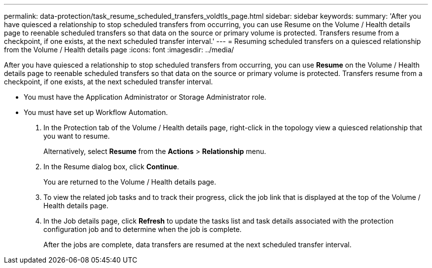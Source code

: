 ---
permalink: data-protection/task_resume_scheduled_transfers_voldtls_page.html
sidebar: sidebar
keywords: 
summary: 'After you have quiesced a relationship to stop scheduled transfers from occurring, you can use Resume on the Volume / Health details page to reenable scheduled transfers so that data on the source or primary volume is protected. Transfers resume from a checkpoint, if one exists, at the next scheduled transfer interval.'
---
= Resuming scheduled transfers on a quiesced relationship from the Volume / Health details page
:icons: font
:imagesdir: ../media/

[.lead]
After you have quiesced a relationship to stop scheduled transfers from occurring, you can use *Resume* on the Volume / Health details page to reenable scheduled transfers so that data on the source or primary volume is protected. Transfers resume from a checkpoint, if one exists, at the next scheduled transfer interval.

* You must have the Application Administrator or Storage Administrator role.
* You must have set up Workflow Automation.

. In the Protection tab of the Volume / Health details page, right-click in the topology view a quiesced relationship that you want to resume.
+
Alternatively, select *Resume* from the *Actions* > *Relationship* menu.

. In the Resume dialog box, click *Continue*.
+
You are returned to the Volume / Health details page.

. To view the related job tasks and to track their progress, click the job link that is displayed at the top of the Volume / Health details page.
. In the Job details page, click *Refresh* to update the tasks list and task details associated with the protection configuration job and to determine when the job is complete.
+
After the jobs are complete, data transfers are resumed at the next scheduled transfer interval.
